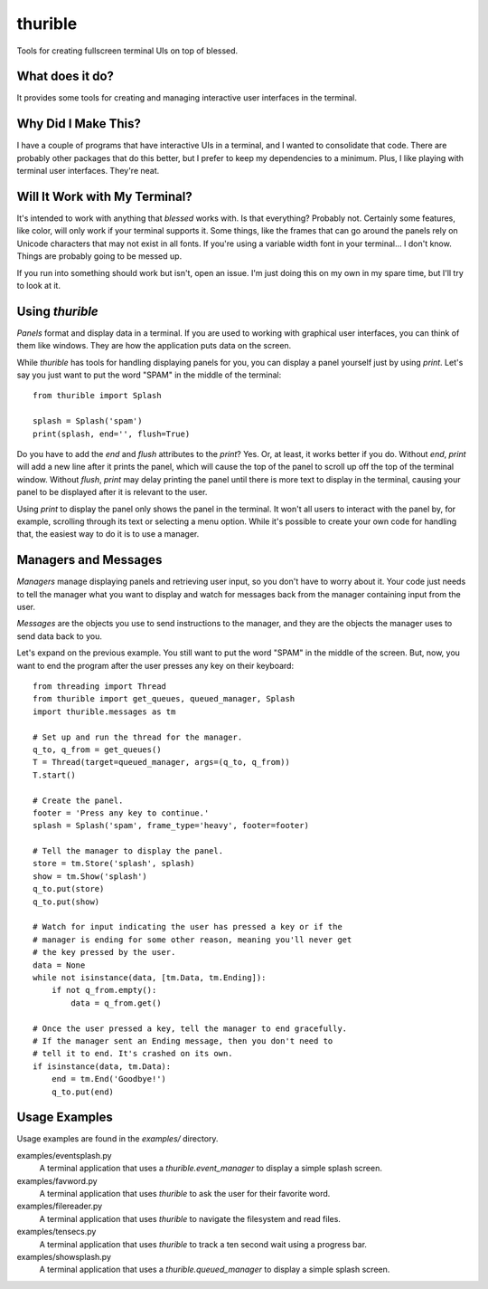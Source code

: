 ########
thurible
########

Tools for creating fullscreen terminal UIs on top of blessed.


What does it do?
================
It provides some tools for creating and managing interactive user
interfaces in the terminal.


Why Did I Make This?
====================
I have a couple of programs that have interactive UIs in a terminal,
and I wanted to consolidate that code. There are probably other packages
that do this better, but I prefer to keep my dependencies to a minimum.
Plus, I like playing with terminal user interfaces. They're neat.


Will It Work with My Terminal?
==============================
It's intended to work with anything that `blessed` works with. Is
that everything? Probably not. Certainly some features, like color,
will only work if your terminal supports it. Some things, like the
frames that can go around the panels rely on Unicode characters that
may not exist in all fonts. If you're using a variable width font in
your terminal… I don't know. Things are probably going to be messed up.

If you run into something should work but isn't, open an issue. I'm
just doing this on my own in my spare time, but I'll try to look at it.


Using `thurible`
================
`Panels` format and display data in a terminal. If you are used
to working with graphical user interfaces, you can think of them like
windows. They are how the application puts data on the screen.

While `thurible` has tools for handling displaying panels for you,
you can display a panel yourself just by using `print`. Let's
say you just want to put the word "SPAM" in the middle of the terminal::

    from thurible import Splash
    
    splash = Splash('spam')
    print(splash, end='', flush=True)

Do you have to add the `end` and `flush` attributes to the
`print`? Yes. Or, at least, it works better if you do. Without
`end`, `print` will add a new line after it prints the panel,
which will cause the top of the panel to scroll up off the top of the
terminal window. Without `flush`, `print` may delay printing
the panel until there is more text to display in the terminal, causing
your panel to be displayed after it is relevant to the user.

Using `print` to display the panel only shows the panel in the
terminal. It won't all users to interact with the panel by, for example,
scrolling through its text or selecting a menu option. While it's
possible to create your own code for handling that, the easiest way to
do it is to use a manager.


Managers and Messages
=====================
`Managers` manage displaying panels and retrieving user input, so
you don't have to worry about it. Your code just needs to tell the
manager what you want to display and watch for messages back from the
manager containing input from the user.

`Messages` are the objects you use to send instructions to the
manager, and they are the objects the manager uses to send data back
to you.

Let's expand on the previous example. You still want to put the word
"SPAM" in the middle of the screen. But, now, you want to end the
program after the user presses any key on their keyboard::

    from threading import Thread
    from thurible import get_queues, queued_manager, Splash
    import thurible.messages as tm

    # Set up and run the thread for the manager.
    q_to, q_from = get_queues()
    T = Thread(target=queued_manager, args=(q_to, q_from))
    T.start()

    # Create the panel.
    footer = 'Press any key to continue.'
    splash = Splash('spam', frame_type='heavy', footer=footer)

    # Tell the manager to display the panel.
    store = tm.Store('splash', splash)
    show = tm.Show('splash')
    q_to.put(store)
    q_to.put(show)

    # Watch for input indicating the user has pressed a key or if the
    # manager is ending for some other reason, meaning you'll never get
    # the key pressed by the user.
    data = None
    while not isinstance(data, [tm.Data, tm.Ending]):
        if not q_from.empty():
            data = q_from.get()
    
    # Once the user pressed a key, tell the manager to end gracefully.
    # If the manager sent an Ending message, then you don't need to
    # tell it to end. It's crashed on its own.
    if isinstance(data, tm.Data):
        end = tm.End('Goodbye!')
        q_to.put(end)


Usage Examples
==============
Usage examples are found in the `examples/` directory.

examples/eventsplash.py
    A terminal application that uses a `thurible.event_manager`
    to display a simple splash screen.
examples/favword.py
    A terminal application that uses `thurible` to ask the user for
    their favorite word.
examples/filereader.py
    A terminal application that uses `thurible` to navigate the
    filesystem and read files.
examples/tensecs.py
    A terminal application that uses `thurible` to track a ten
    second wait using a progress bar.
examples/showsplash.py
    A terminal application that uses a `thurible.queued_manager`
    to display a simple splash screen.

